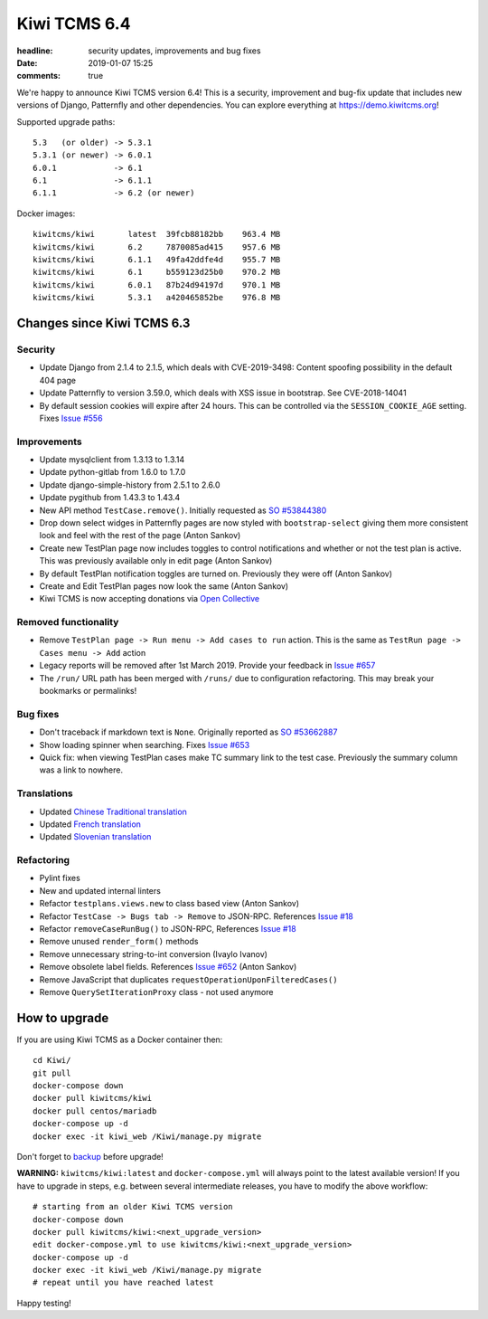 Kiwi TCMS 6.4
#############

:headline: security updates, improvements and bug fixes
:date: 2019-01-07 15:25
:comments: true


We're happy to announce Kiwi TCMS version 6.4! This is a security,
improvement and bug-fix update that includes new versions of Django,
Patternfly and other dependencies. You can explore everything at
`https://demo.kiwitcms.org <https://demo.kiwitcms.org/login/github/>`_!

Supported upgrade paths::

    5.3   (or older) -> 5.3.1
    5.3.1 (or newer) -> 6.0.1
    6.0.1            -> 6.1
    6.1              -> 6.1.1
    6.1.1            -> 6.2 (or newer)


Docker images::

    kiwitcms/kiwi       latest  39fcb88182bb    963.4 MB
    kiwitcms/kiwi       6.2     7870085ad415    957.6 MB
    kiwitcms/kiwi       6.1.1   49fa42ddfe4d    955.7 MB
    kiwitcms/kiwi       6.1     b559123d25b0    970.2 MB
    kiwitcms/kiwi       6.0.1   87b24d94197d    970.1 MB
    kiwitcms/kiwi       5.3.1   a420465852be    976.8 MB


Changes since Kiwi TCMS 6.3
---------------------------


Security
~~~~~~~~

- Update Django from 2.1.4 to 2.1.5, which deals with CVE-2019-3498:
  Content spoofing possibility in the default 404 page
- Update Patternfly to version 3.59.0, which deals with XSS issue in bootstrap.
  See CVE-2018-14041
- By default session cookies will expire after 24 hours. This can be controlled
  via the ``SESSION_COOKIE_AGE`` setting. Fixes
  `Issue #556 <https://github.com/kiwitcms/Kiwi/issues/556>`_


Improvements
~~~~~~~~~~~~

- Update mysqlclient from 1.3.13 to 1.3.14
- Update python-gitlab from 1.6.0 to 1.7.0
- Update django-simple-history from 2.5.1 to 2.6.0
- Update pygithub from 1.43.3 to 1.43.4
- New API method ``TestCase.remove()``. Initially requested as
  `SO #53844380 <https://stackoverflow.com/questions/53844380/>`_
- Drop down select widges in Patternfly pages are now styled with
  ``bootstrap-select`` giving them more consistent look and feel with
  the rest of the page (Anton Sankov)
- Create new TestPlan page now includes toggles to control notifications
  and whether or not the test plan is active. This was previously available
  only in edit page (Anton Sankov)
- By default TestPlan notification toggles are turned on. Previously they
  were off (Anton Sankov)
- Create and Edit TestPlan pages now look the same (Anton Sankov)
- Kiwi TCMS is now accepting donations via
  `Open Collective <https://opencollective.com/kiwitcms>`_


Removed functionality
~~~~~~~~~~~~~~~~~~~~~

- Remove ``TestPlan page -> Run menu -> Add cases to run`` action.
  This is the same as ``TestRun page -> Cases menu -> Add`` action
- Legacy reports will be removed after 1st March 2019. Provide your
  feedback in
  `Issue #657 <https://github.com/kiwitcms/Kiwi/issues/657>`_
- The ``/run/`` URL path has been merged with ``/runs/`` due to configuration
  refactoring. This may break your bookmarks or permalinks!


Bug fixes
~~~~~~~~~

- Don't traceback if markdown text is ``None``. Originally reported as
  `SO #53662887 <https://stackoverflow.com/questions/53662887/>`_
- Show loading spinner when searching. Fixes
  `Issue #653 <https://github.com/kiwitcms/Kiwi/issues/653>`_
- Quick fix: when viewing TestPlan cases make TC summary link to the test case.
  Previously the summary column was a link to nowhere.


Translations
~~~~~~~~~~~~

- Updated `Chinese Traditional translation <https://crowdin.com/project/kiwitcms/zh-TW#>`_
- Updated `French translation <https://crowdin.com/project/kiwitcms/fr#>`_
- Updated `Slovenian translation <https://crowdin.com/project/kiwitcms/sl#>`_


Refactoring
~~~~~~~~~~~

- Pylint fixes
- New and updated internal linters
- Refactor ``testplans.views.new`` to class based view (Anton Sankov)
- Refactor ``TestCase -> Bugs tab -> Remove`` to JSON-RPC. References
  `Issue #18 <https://github.com/kiwitcms/Kiwi/issues/18>`_
- Refactor ``removeCaseRunBug()`` to JSON-RPC, References
  `Issue #18 <https://github.com/kiwitcms/Kiwi/issues/18>`_
- Remove unused ``render_form()`` methods
- Remove unnecessary string-to-int conversion (Ivaylo Ivanov)
- Remove obsolete label fields. References
  `Issue #652 <https://github.com/kiwitcms/Kiwi/issues/652>`_ (Anton Sankov)
- Remove JavaScript that duplicates ``requestOperationUponFilteredCases()``
- Remove ``QuerySetIterationProxy`` class - not used anymore


How to upgrade
---------------

If you are using Kiwi TCMS as a Docker container then::

    cd Kiwi/
    git pull
    docker-compose down
    docker pull kiwitcms/kiwi
    docker pull centos/mariadb
    docker-compose up -d
    docker exec -it kiwi_web /Kiwi/manage.py migrate

Don't forget to `backup <{filename}2018-07-30-docker-backup.markdown>`_
before upgrade!

**WARNING:** ``kiwitcms/kiwi:latest`` and ``docker-compose.yml`` will
always point to the latest available version! If you have to upgrade in steps,
e.g. between several intermediate releases, you have to modify the above workflow::

    # starting from an older Kiwi TCMS version
    docker-compose down
    docker pull kiwitcms/kiwi:<next_upgrade_version>
    edit docker-compose.yml to use kiwitcms/kiwi:<next_upgrade_version>
    docker-compose up -d
    docker exec -it kiwi_web /Kiwi/manage.py migrate
    # repeat until you have reached latest


Happy testing!
